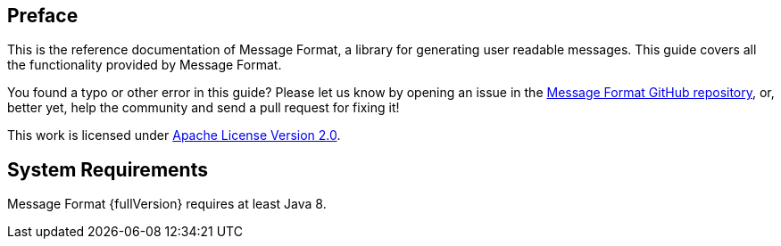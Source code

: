 [[Preface]]
== Preface
This is the reference documentation of Message Format, a library for generating user readable messages.
This guide covers all the functionality provided by Message Format.

You found a typo or other error in this guide? Please let us know by opening an issue in the
https://github.com/jgremmen/message-format[Message Format GitHub repository,window=_blank], or, better yet,
help the community and send a pull request for fixing it!

This work is licensed under
https://www.apache.org/licenses/LICENSE-2.0[Apache License Version 2.0,window=_blank].

== System Requirements

Message Format {fullVersion} requires at least Java 8.